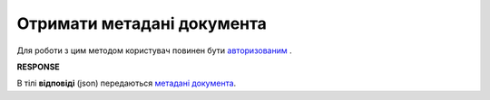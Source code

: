 ######################################################################
**Отримати метадані документа**
######################################################################

Для роботи з цим методом користувач повинен бути `авторизованим <https://wiki.edin.ua/uk/latest/API_Vilnyi/Methods/Authorization.html>`__ .

.. csv-table:: 
  :file: GetDocumentBody.csv
  :widths:  10, 41
  :stub-columns: 0

**RESPONSE**

В тілі **відповіді** (json) передаються `метадані документа <https://wiki.edin.ua/uk/latest/API_Vilnyi/Methods/EveryBody/DocumentJson.html>`__.